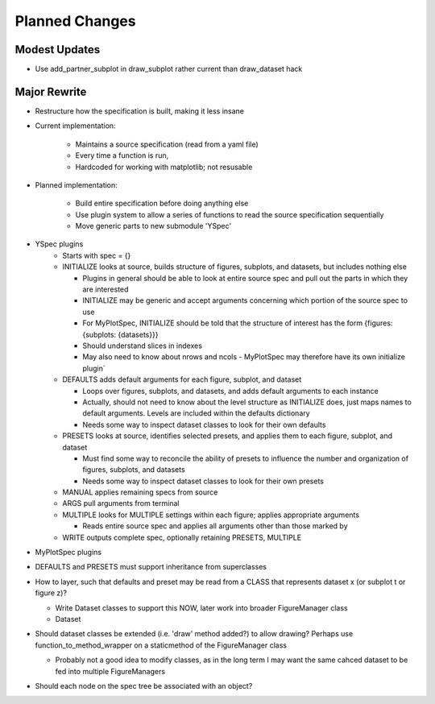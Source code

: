Planned Changes
===============

Modest Updates
--------------
- Use add_partner_subplot in draw_subplot rather current than draw_dataset hack

Major Rewrite
-------------
- Restructure how the specification is built, making it less insane

- Current implementation:

    - Maintains a source specification (read from a yaml file)
    - Every time a function is run, 
    - Hardcoded for working with matplotlib; not resusable

- Planned implementation:

    - Build entire specification before doing anything else
    - Use plugin system to allow a series of functions to read the source
      specification sequentially 
    - Move generic parts to new submodule 'YSpec'

- YSpec plugins
    - Starts with spec = {}

    - INITIALIZE looks at source, builds structure of figures, subplots,
      and datasets, but includes nothing else

      - Plugins in general should be able to look at entire source spec and
        pull out the parts in which they are interested
      - INITIALIZE may be generic and accept arguments concerning which
        portion of the source spec to use
      - For MyPlotSpec, INITIALIZE should be told that the structure of
        interest has the form {figures: {subplots: {datasets}}}
      - Should understand slices in indexes
      - May also need to know about nrows and ncols
        - MyPlotSpec may therefore have its own initialize plugin`

    - DEFAULTS adds default arguments for each figure, subplot, and dataset

      - Loops over figures, subplots, and datasets, and adds default
        arguments to each instance
      - Actually, should not need to know about the level structure as
        INITIALIZE does, just maps names to default arguments. Levels are
        included within the defaults dictionary
      - Needs some way to inspect dataset classes to look for their own
        defaults
    - PRESETS looks at source, identifies selected presets, and applies
      them to each figure, subplot, and dataset

      - Must find some way to reconcile the ability of presets to influence
        the number and organization of figures, subplots, and datasets
      - Needs some way to inspect dataset classes to look for their own
        presets
    - MANUAL applies remaining specs from source
    - ARGS pull arguments from terminal
    - MULTIPLE looks for MULTIPLE settings within each figure; applies
      appropriate arguments

      - Reads entire source spec and applies all arguments other than those
        marked by 
    - WRITE outputs complete spec, optionally retaining PRESETS, MULTIPLE

- MyPlotSpec plugins

- DEFAULTS and PRESETS must support inheritance from superclasses

- How to layer, such that defaults and preset may be read from a CLASS that
  represents dataset x (or subplot t or figure z)?

  - Write Dataset classes to support this NOW, later work into broader
    FigureManager class
  - Dataset 
- Should dataset classes be extended (i.e. 'draw' method added?) to allow
  drawing? Perhaps use function_to_method_wrapper on a staticmethod of the
  FigureManager class

  - Probably not a good idea to modify classes, as in the long term I may
    want the same cahced dataset to be fed into multiple FigureManagers
- Should each node on the spec tree be associated with an object?
